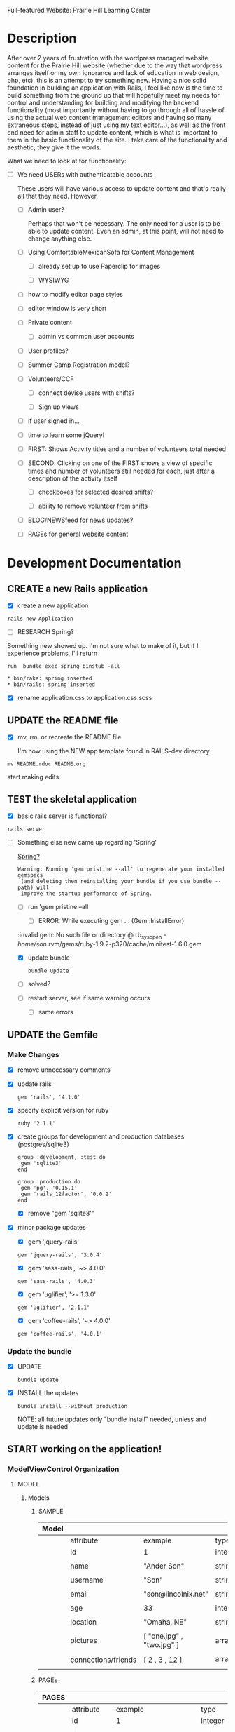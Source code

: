 Full-featured Website: Prairie Hill Learning Center

* Description

  After over 2 years of frustration with the wordpress managed website content
  for the Prairie Hill website (whether due to the way that wordpress arranges
  itself or my own ignorance and lack of education in web design, php, etc), 
  this is an attempt to try something new. Having a nice solid foundation in 
  building an application with Rails, I feel like now is the time to build 
  something from the ground up that will hopefully meet my needs for control 
  and understanding for building and modifying the backend functionality 
  (most importantly without having to go through all of hassle of using the 
  actual web content management editors and having so many extraneous steps,
  instead of just using my text editor...), as well as the front end need
  for admin staff to update content, which is what is important to them in
  the basic functionality of the site. I take care of the functionality and
  aesthetic; they give it the words.

  What we need to look at for functionality:

  - [ ] We need USERs with authenticatable accounts
    
    These users will have various access to update content and that's really
    all that they need. However,

    - [ ] Admin user?

      Perhaps that won't be necessary. The only need for a user is to be able
      to update content. Even an admin, at this point, will not need to change 
      anything else.

    - [ ] Using ComfortableMexicanSofa for Content Management

      - [ ] already set up to use Paperclip for images

      - [ ] WYSIWYG

	- [ ] how to modify editor page styles

	  

	  - [ ] editor window is very short



    - [ ] Private content

      - [ ] admin vs common user accounts

    - [ ] User profiles?

    - [ ] Summer Camp Registration model?

    - [ ] Volunteers/CCF
      
      - [ ] connect devise users with shifts?

      - [ ] Sign up views

	- [ ] if user signed in...

	- [ ] time to learn some jQuery!

	- [ ] FIRST: Shows Activity titles and a number of volunteers total needed
	  
	- [ ] SECOND: Clicking on one of the FIRST shows a view of specific times
	  and number of volunteers still needed for each, just after a description
	  of the activity itself

	  - [ ] checkboxes for selected desired shifts?
	    
	  - [ ] ability to remove volunteer from shifts

	- [ ] BLOG/NEWSfeed for news updates?

	- [ ] PAGEs for general website content

* Development Documentation

** CREATE a new Rails application

   - [X] create a new application
   
  : rails new Application

   - [ ] RESEARCH Spring?

   Something new showed up. I'm not sure what to make of it, but if I experience 
   problems, I'll return

     : run  bundle exec spring binstub -all

     : * bin/rake: spring inserted
     : * bin/rails: spring inserted

   - [X] rename application.css to application.css.scss

     

** UPDATE the README file

   - [X] mv, rm, or recreate the README file

     I'm now using the NEW app template found in RAILS-dev directory

  : mv README.rdoc README.org

   start making edits


** TEST the skeletal application

   - [X] basic rails server is functional?

  : rails server

   - [-] Something else new came up regarding 'Spring'

     [[https://github.com/rails/spring][Spring?]]

     : Warning: Running 'gem pristine --all' to regenerate your installed gemspecs
     :  (and deleting then reinstalling your bundle if you use bundle --path) will
     :  improve the startup performance of Spring.

     - [-] run 'gem pristine --all

       - [-] ERROR: While executing gem ... (Gem::InstallError)
	 
	 :invalid gem: No such file or directory @ rb_sysopen - /home/son/.rvm/gems/ruby-1.9.2-p320/cache/minitest-1.6.0.gem

	 - [X] update bundle

	   : bundle update

	 - [ ] solved?

     - [ ] restart server, see if same warning occurs

       - [ ] same errors


** UPDATE the Gemfile

*** Make Changes
   
   - [X] remove unnecessary comments

   - [X] update rails

     : gem 'rails', '4.1.0'

   - [X] specify explicit version for ruby

     : ruby '2.1.1'

   - [X] create groups for development and production databases (postgres/sqlite3)

	  : group :development, :test do
          :  gem 'sqlite3'
          : end

	  : group :production do
	  :  gem 'pg', '0.15.1'
	  :  gem 'rails_12factor', '0.0.2'
	  : end
     
     - [X] remove "gem 'sqlite3'"

   - [X] minor package updates

     - [X] gem 'jquery-rails' 
     : gem 'jquery-rails', '3.0.4'
     - [X] gem 'sass-rails', '~> 4.0.0'
     : gem 'sass-rails', '4.0.3'
     - [X] gem 'uglifier', '>= 1.3.0'
     : gem 'uglifier', '2.1.1'
     - [X] gem 'coffee-rails', '~> 4.0.0'
     : gem 'coffee-rails', '4.0.1'

*** Update the bundle

    - [X] UPDATE

      : bundle update

    - [X] INSTALL the updates

      : bundle install --without production
      
      NOTE: all future updates only "bundle install" needed, unless and update 
      is needed


** START working on the application!


*** *ModelViewControl* Organization

**** MODEL

***** Models

****** SAMPLE      

       | Model |                     |                           |                 |
       |-------+---------------------+---------------------------+-----------------|
       |       | attribute           | example                   | type            |
       |-------+---------------------+---------------------------+-----------------|
       |       | id                  | 1                         | integer         |
       |       |                     |                           |                 |
       |       | name                | "Ander Son"               | string          |
       |       |                     |                           |                 |
       |       | username            | "Son"                     | string          |
       |       |                     |                           |                 |
       |       | email               | "son@lincolnix.net"       | string          |
       |       |                     |                           |                 |
       |       | age                 | 33                        | integer         |
       |       |                     |                           |                 |
       |       | location            | "Omaha, NE"               | string          |
       |       |                     |                           |                 |
       |       | pictures            | [ "one.jpg" , "two.jpg" ] | array[strings]  |
       |       |                     |                           |                 |
       |       | connections/friends | [ 2 , 3 , 12 ]            | array[user_ids] |
       |       |                     |                           |                 |





****** PAGEs      

       | PAGES |                     |                                |                 |
       |-------+---------------------+--------------------------------+-----------------|
       |       | attribute           | example                        | type            |
       |-------+---------------------+--------------------------------+-----------------|
       |       | id                  | 1                              | integer         |
       |       |                     |                                |                 |
       |       | title               | "Home"                         | string          |
       |       |                     |                                |                 |
       |       | description         | "Prairie Hill Learning Center" | string          |
       |       |                     |                                |                 |




****** USERs

       | User |                     |                           |                 |
       |------+---------------------+---------------------------+-----------------|
       |      | attribute           | example                   | type            |
       |------+---------------------+---------------------------+-----------------|
       |      | id                  | 1                         | integer         |
       |      |                     |                           |                 |
       |      | name                | "Ander Son"               | string          |
       |      |                     |                           |                 |
       |      | username            | "Son"                     | string          |
       |      |                     |                           |                 |
       |      | email               | "son@lincolnix.net"       | string          |
       |      |                     |                           |                 |

       Setting up a User model with Devise creates only attributes for email and
       encrypted password, plus some others that aren't necessarily important to
       the surface use of our model. Following the Devise [[https://github.com/plataformatec/devise/wiki/How-To%3a-Allow-users-to-sign-in-using-their-username-or-email-address][documentation]] for adding
       a new attribute, for example:

       - [X] Create username field

	 - [X] create a migration

	   : rails generate migration AddUsernameToUsers username:string:uniq

	 - [X] migrate the database

	   : rake db:migrate

	 - [X] Modify application_controller.rb

	   - [X] add username, email, password, password confirmation and
	     remember me to configure_permitted_parameters

	     see also [[https://github.com/plataformatec/devise#strong-parameters][strong parameters documentation for Devise]]

	     : class ApplicationController < ActionController::Base
             :   before_filter :configure_permitted_parameters, if: :devise_controller?

             :   protected

             :   def configure_permitted_parameters
             :     devise_parameter_sanitizer.for(:sign_up) { |u| u.permit(:username, :email, :password, :password_confirmation, :remember_me) }
             :     devise_parameter_sanitizer.for(:sign_in) { |u| u.permit(:login, :username, :email, :password, :remember_me) }
             :     devise_parameter_sanitizer.for(:account_update) { |u| u.permit(:username, :email, :password, :password_confirmation, :current_password) }
             :   end
             : end

       - [-] Create a login virtual attribute in the User model

	 - [X] Add login as an attr_accessor in app/models/user.rb

	   : # Virtual attribute for authenticating by either username or email
	   : # This is in addition to a real persisted field like 'username'
	   : attr_accessor :login

	 - [ ] if you will use this variable somewhere else in the code

	   : def login=(login)
	   :   @login = login
	   : end
	   :
	   : def login
	   :   @login || self.username || self.email
	   : end

       - [-] Tell Devise to use :login in the authentication_keys

	 - [X] Modify config/initializers/devise.rb to have:

	   : config.authentication_keys = [ :login ]

	 - [ ] If you are using multiple models with Devise, it is best to set 
           the authentication_keys on the model itself if the keys may differ:

	   : devise :database_authenticatable, :registerable,
           :        :recoverable, :rememberable, :trackable, 
           :        :validatable, :authentication_keys => [:login]

       - [-] Overwrite Devise's find_for_database_authentication method in User model (user.rb)

	 Because we want to change the behavior of the login action, we have to 
         overwrite the find_for_database_authentication method. The methods' 
         stack works like this : find_for_database_authentication calls 
         find_for_authentication which calls find_first_by_auth_conditions. 
         Overriding the find_for_database_authentication method allows you to 
         edit database authentication ; overriding find_for_authentication allows 
         you to redefine authentication at a specific point (such as token, LDAP or database). 
         Finally, if you override the find_first_by_auth_conditions method, you 
         can customize finder methods (such as authentication, account unlocking 
         or password recovery)

	 - [-] For Active Record:

	   : # app/models/user.rb

           :     def self.find_first_by_auth_conditions(warden_conditions)
           :       conditions = warden_conditions.dup
           :       if login = conditions.delete(:login)
           :         where(conditions).where(["lower(username) = :value OR lower(email) = :value", { :value => login.downcase }]).first
           :       else
           :         where(conditions).first
           :       end
           :     end

           : #### This is the correct method you override with the code above
           : #### def self.find_for_database_authentication(warden_conditions)
           : #### end

	   - [ ] Be sure to add case insensitivity to your validations on :username:
	     
	     : # app/models/user.rb

             : validates :username,
             :   :uniqueness => {
             :     :case_sensitive => false
             :   },
             :   :format => { ... } # etc.

	   - [X] Alternatively, change the find conditions like so:

	     : # when allowing distinct User records with, e.g., "username" and "UserName"...
             : where(conditions).where(["username = :value OR lower(email) = lower(:value)", { :value => login }]).first

       - [X] Update your views

	 : rails g devise:views

       - [X] Modify the views

	 app/views/devise/sessions/new.html.erb

	 - [X] remove

	   : <div><%= f.label :email %><br />
	   : <%= f.email_field :email %></div>

	 - [X] add

	   : <div><%= f.label :login %><br/>
	   : <%= f.text_field :login %></div>

       - [ ] Manipulate the :login label that Rails will display

       - [ ] Allow users to recover their password or confirm their account using
	 either username or email address


****** CONTENTs?       

       | Content |           |                                               |         |
       |---------+-----------+-----------------------------------------------+---------|
       |         | attribute | example                                       | type    |
       |---------+-----------+-----------------------------------------------+---------|
       |         | id        | 1                                             | integer |
       |         |           |                                               |         |
       |         | title     | "News"                                        | string  |
       |         |           |                                               |         |
       |         | content   | "The Children's Country Fair is coming up..." | text    |
       |         |           |                                               |         |
       |         | page      | "Home"                                        | string  |
       |         |           |                                               |         |

       


****** POSTs       

**** VIEW

     When in doubt, make sure a view exists for the page you are trying to route!
     
***** Setup BOOTSTRAP

****** Install Bootstrap

      - [X] Install the Bootstrap Gem 

	: gem 'bootstrap-sass'

	: bundle install

      - [X] Create/add to app/assets/stylesheets/bootstrap_and_customization.css.scss

	: @import 'bootstrap';

      - [X] Restart your server

****** Add a container to our app

       - [X] modify app/views/layouts/application.html.erb, varying links as necessary

	 - application.html.erb is a wrapper for each page

	 : <%= link_to "Home", root_path %>
	 : <%= link_to "About", about_path %>
	 : <%= link_to "Contact", contact_path %>
	 : <%= link_to "Sign Up", sign_up_path %>
	 : <%= link_to "Log In", log_in_path %>
	 : <div class="container">
	 :     <%= yield %>
	 : </div>

       - [X] *ERROR* SOLVED
	 
	 - [X]  When in doubt, check for outdated gems

	 : bundle outdated
	 
	 - [X] trials

	 : NoMethodError in Pages#welcome

	 : Showing /home/son/RAILS-dev/son/nebraska-dating/app/views/layouts/application.html.erb where line #5 raised:

	 : undefined method 'environment' for nil:NilClass
	 :  (in /home/son/RAILS-dev/son/nebraska-dating/app/assets/stylesheets/bootstrap_and_customizations.css.scss)

         : <%= stylesheet_link_tag    "application", media: "all", "data-turbolinks-track" => true %>

	 My first search found this stackoverflow post:
	 http://stackoverflow.com/questions/22392862/undefined-method-environment-for-nilnilclass-when-importing-bootstrap

	 It seems to have something to do with a adding @import 'bootstrap': line

	 There are several suggestions posed. May have something to do with sass-rails version being used.

	 - [X] SOLVED updated sass-rails to 4.0.3

	 - [X] check for [[./outdated-gems.org][outdated gems]]

	   : bundle outdated

	   It looks like I have quite a few outdated gems! Not sure if I should 
	   update all of them or not.

	 - [X] update the bundle

	   : bundle update

	   same error

	 - [X] restart the server

	   same error

****** Create a _header.html.erb Partial

       [[http://guides.rubyonrails.org/layouts_and_rendering.html][Layouts and Rendering]]

       - [X] require Bootstrap's JavaScript, after jquery_ujs

	     app/assets/javascripts/application.js

	     : //= require jquery_ujs
	     ...
	     : //= require bootstrap
	     ...
	     : //= require turbolinks

       - [X] app/views/layouts/_header.html.erb

       - [-] create a link to the partial in application.html.erb

	 - [X] 

	 : <%= render 'layouts/header' %>
	 
	 - [ ] Make a habit of keeping things clean by using partials

       - [X] add a navigation bar in _header.html.erb

	 SIMPLE NAV with tabs:

	 : <ul class="nav nav-tabs">
	 :   <li><%= link_to "ABOUT", about_path %></li>
         :   <li><%= link_to "NEWS", news_path %></li>
         :   <li><%= link_to "PROGRAMS", programs_path %></li>
	 : </ul>

         NAVBAR:

         : <nav class="navbar navbar-default" role="navigation">
         :   <!-- Brand and toggle get grouped for better mobile display -->
         :   <div class="navbar-header">
         :     <button type="button" class="navbar-toggle" data-toggle="collapse" data-target=".navbar-ex1-collapse">
         :       <span class="sr-only">Toggle navigation</span>
         :       <span class="icon-bar"></span>
         :       <span class="icon-bar"></span>
         :       <span class="icon-bar"></span>
         :     </button>
         :     <a class="navbar-brand" href="#">Nebraska Dating</a>
         :   </div>

         :   <!-- Collect the nav links, forms, and other content for toggling -->
         :   <div class="collapse navbar-collapse navbar-ex1-collapse">
         :     <ul class="nav navbar-nav navbar-right">
         :       <li><%= link_to "Home", root_path %></li>
         :       <li><%= link_to "About", about_path %></li> 
         :     </ul>
         :   </div><!-- /.navbar-collapse -->
         : </nav>

       - [X] Add Viewport

	 views/layouts/application.html.erb

	 : <meta name="viewport" content="width=device-width, intial-scale=1.0">

***** Visual Design Concept

      based off of current website, built on wordpress

      - [ ] all built-in variable changes need to go above '@import 'bootstrap'

****** Aesthetic

****** Functionality       
     
**** CONTROL    


*** GENERAL setup options

**** SCAFFOLDS

     - [X] Disable scaffold stylesheet creation because it overrides Bootstrap CSS

       Add the following to config/application.rb

       : config.generators do |g|
       :   g.stylesheets false
       : end

     - [-] Generate a scaffold for each model

	   : rails generate scaffold Resource attribute:type attribute:type

       - [X] PAGE

	 : rails generate scaffold Page title:string description:string index

	 - [X] Migrate the database

           : rake db:migrate

	 - [X] restart the server

       - [ ] CONTENT

	 

       - [-] USER

	 - [X] setup Devise

	   - [X] add the Devise gem

	     : gem 'devise'

	   - [X] update the bundle

	     : bundle install

	   - [X] install Devise

	     : rails generate devise:install

	   - [X] Ensure you have defined default url options in your environments
	     files. Here is an example of default_url_options appropriate for a 
	     development environment in config/environments/development.rb:

	     - [X] development

	     : config.action_mailer.default_url_options = { host: 'localhost:3000' }

	     In production, :host should be set to the actual host of your application
	     config/environments/production.rb
	     
	     - [X] production

	     : config.action_mailer.default_url_options = { host: 'http://www.prairiehill.com' }

	   - [X] Ensure you have defined root_url to *something* in your config/routes.rb

	     : root "pages#home"

	   - [X] Ensure you have flash messages in app/views/layouts/application.html.erb
	     
	     : <% flash.each do |name, msg| %>
	     :     <%= content_tag(:div, msg, class: "alert alert-info") %>
	     : <% end %>

	   - [X] Set Precompile to False
	     config/application.rb

	     Place the following ABOVE the module APP definition!

	     : config.assets.initialize_on_precompile = false

	   - [X] Copy Devise views (for customization) to your app

	     : rails g devise:views

	 - [X] Set up a USER model
	   
	   - [X] generate a user model

	     : rails g devise user

	     - if you made a mistake, you can destroy a model

	       : rails destroy devise user 
	     
	   - [X] migrate your database

	     : rake db:migrate

	   - [X] restart the server

	 - [ ] 

	 Question: Use Devise or set up authentication from scratch?

	 I have set up and used devise for previous applications. 
	 For thorough learning purposes here, I am going to learn to 
	 create user authentication from scratch, following this guide:

         [[http://www.sitepoint.com/rails-userpassword-authentication-from-scratch-part-i/][Authentication from Scratch]]

	 _The basics (from SitePoint):_

	 *Sign-up*: Create a new [[*User][User]]. This user will register with a username, 
	 password (which will be encrypted in the database), email, etc.

	 *Login*: Allow a user to sign in with his/her valid username and password.
	 The authentication process happens by matching the username and password
	 in the database, allowing the user access to the protected actions only
	 if the given information matches the recorded values successfully.
	 If not, the user will be redirected to the login page again.

	 *Access Restriction*: Create a session to hold the authenticated user
	 ID after login, so navigation through additional protected actions can
	 be done easily by just checking the userID in the current session.

	 *Logout*: Allow the user to sign out and set the authenticated userID
	 in session file to nil.

	 - [X] Add bcrypt to the Gemfile and update

	   : gem 'bcrypt'
	   
	   : bundle install

	 - [ ] Generate User scaffold

	   : rails generate scaffold User name:string username:string email:string age:integer location:string pictures:text friends:text encrypted_password:string salt:string timestamps:string

	   Note: [[http://www.therailsway.com/2009/8/3/users-and-passwords/][Salting]] is a way to prevent being opent to [[http://en.wikipedia.org/wiki/Rainbow_table][rainbow attacks]]. 
           It stores a small random value against each of your users and adds
	   that to the password before hashing it.

	   - [ ] what type should the salt be?
	     
	     string?

       - [ ] Migrate the database

       : rake db:migrate

**** MODELS

**** CONTROLLERS

**** HELPERS

**** MAILERS

**** MIGRATIONS

**** RESOURCES    


*** Create views for each of the pages needed in app/views/...

*** Configure ROUTES

    - [X] Add root route to config/routes.rb

      : root "pages#welcome"

    - [ ] create paths for desired routes

      : get "about" => "pages#about"
      : get "contact" => "pages#contact"
      : get "sign_up" => "pages#sign_up"
      : get "log_in" => "pages#log_in"


*** simple_form

    - [ ] gem 'simple_form'

    - [ ] bundle install
      
    - [ ] rails g simple_form:install --bootstrap

       Be sure to have a copy of the Bootstrap stylesheet available on your
       application, you can get it on http://twitter.github.com/bootstrap.

       Inside your views, use the 'simple_form_for' with one of the Bootstrap form
       classes, '.form-horizontal', '.form-inline', '.form-search' or
       '.form-vertical', as the following:

       = simple_form_for(@user, html: {class: 'form-horizontal' }) do |form|

*** mailer contact

    http://rubyonrailshelp.wordpress.com/2014/01/08/rails-4-simple-form-and-mail-form-to-make-contact-form/

    set up successfully in development
    
    - [ ] change heroku configs to prairiehill email authentication for production


*** Volunteer Application

    - [ ] Users

      - [ ] Devise
      
    - [ ] Model

      

    - [ ] View
      
    - [ ] Control

* TODO

  - [ ] come up with a clever name
  - [ ] set up sonix server to host production
  - [X] develop this document into a template for future application guidance

** Research

   - [ ] TDD(Test Driven Development)
   - [ ] agile
   - [ ] organizational methods
   - [ ] payment servicing
   - [-] hosting rails production app on debian server
     - [-] setup for easy pushing equivalent to heroku setup

       - [X] install Rails
       - [X] install Ruby
       - [X] install sqlite3
       - [ ] setup git

         - [ ] TODO: review ssh key pairing and complete new section

	 - [ ] initialize GIT repository & add, commit, and push initial changes

	   1. git init
	   2. edit gitignore file appropriately
	   3. git add . (add everything)
	   4. git commit -m $COMMIT_MESSAGE
	   5. git remote add origin $REPO_ADDRESS
	   6. git push -u origin master
       - [ ] heroku deployment (minus database migration commands... see below)

	     : heroku create
     	     : git push heroku master

	 - [ ] if changes made to databases
   
               : heroku run rake db:migrate (also)

	 - [ ] Other useful heroku commands:

	       : heroku rename $NEW_NAME
 	       : heroku open
	       : heroku logs --tail
 	       : heroku run rails console
	 
   - [ ] [[http://guides.rubyonrails.org/command_line.html][Rails Guides]]
   - [ ] [[http://www.sitepoint.com/rails-userpassword-authentication-from-scratch-part-i/][Authentication from Scratch]]
   - [ ] [[http://stackoverflow.com/questions/5966776/rails-scaffold-without-the-css-file][configure rails not to create scaffold stylesheet]]

* REMINDERS

  - [ ] BE DELIBERATE
  - [ ] BE ORGANIZED
  - [ ] TAKE TIME
  - [ ] DOCUMENT AS MUCH AS POSSIBLE
  - [ ] learn TEST DRIVEN DEVELOPMENT!
